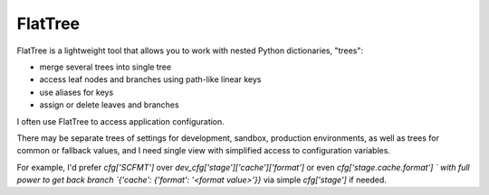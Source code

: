 FlatTree
========

FlatTree is a lightweight tool that allows you to work with nested Python dictionaries, "trees":

- merge several trees into single tree
- access leaf nodes and branches using path-like linear keys
- use aliases for keys
- assign or delete leaves and branches

I often use FlatTree to access application configuration.

There may be separate trees of settings for development, sandbox, production environments, as well as trees for common or fallback values, and I need single view with simplified access to configuration variables.

For example, I'd prefer `cfg['SCFMT']` over `dev_cfg['stage']['cache']['format']` or even `cfg['stage.cache.format'] ` with full power to get back branch `{'cache': {'format': '<format value>'}}` via simple `cfg['stage']` if needed.

